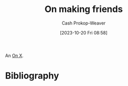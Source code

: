 :PROPERTIES:
:ID: c20d8fed-08a6-4bd7-b937-b66d3e09b8d9
:LAST_MODIFIED: [2024-01-25 Thu 07:41]
:END:
#+title: On making friends
#+hugo_custom_front_matter: :slug "c20d8fed-08a6-4bd7-b937-b66d3e09b8d9"
#+author: Cash Prokop-Weaver
#+date: [2023-10-20 Fri 08:58]
#+filetags: :hastodo:concept:

An [[id:2a6113b3-86e9-4e70-8b81-174c26bfeb01][On X]].

* Expand :noexport:
- [[https://www.wbur.org/hereandnow/2021/11/10/making-friends-adults][You're not uncool. Making friends as an adult is just hard]]
- [cite:@nandaIntentionallyMakingCloseFriends] 
- related [cite:@guzeyHowMakeFriends] 
- [[https://news.ycombinator.com/item?id=35832296][Ask HN: What are ways to combat loneliness and build meaningful connections?]]
- [[https://www.reddit.com/r/slatestarcodex/comments/12k7kj6/how_to_make_friends/][How to make friends]] 
- [[https://www.reddit.com/r/slatestarcodex/comments/12g3o3x/only_connect_but_how/][Only Connect. But... how?]]
- [[https://www.pewresearch.org/short-reads/2023/10/12/what-does-friendship-look-like-in-america/][What does friendship look like in America?]] 

** TODO [#2] [[https://www.economist.com/books-and-arts/2021/07/10/the-vital-art-of-talking-to-strangers][The vital art of talking to strangers (2021)]] :noexport:
:PROPERTIES:
:CREATED: [2023-09-23 15:34]
:END:
** TODO [#2] [[https://headlineshq.substack.com/p/issue-no-029-live-near-your-friends][Live near your friends]] :noexport:
:PROPERTIES:
:CREATED: [2023-09-27 15:45]
:END:
* TODO [#2] Flashcards :noexport:
* Bibliography
#+print_bibliography:
